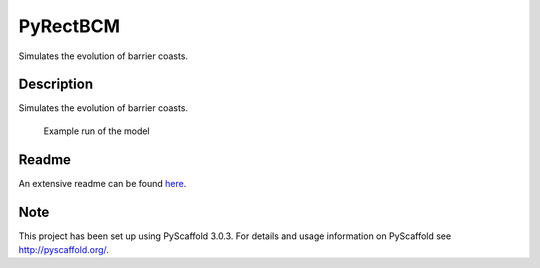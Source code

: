 =========
PyRectBCM
=========

.. image:: https://readthedocs.org/projects/pyrectbcm/badge/?version=latest
    :target: https://pyrectbcm.readthedocs.io/en/latest/?badge=latest
.. image:: https://travis-ci.org/Kreef/PyRectBCM.svg?branch=master
    :target: https://travis-ci.org/Kreef/PyRectBCM
.. image:: https://coveralls.io/repos/github/Kreef/PyRectBCM/badge.svg?branch=master
    :target: https://coveralls.io/github/Kreef/PyRectBCM?branch=master
.. image:: https://img.shields.io/badge/License-GPL%20v3-blue.svg
    :target: https://www.gnu.org/licenses/gpl-3.0
.. image:: https://img.shields.io/badge/code%20style-black-000000.svg
    :target: https://github.com/ambv/black

Simulates the evolution of barrier coasts.

Description
===========
Simulates the evolution of barrier coasts.

.. figure:: ./docs/_static/example.png
    :scale: 90%
    :alt: example run

    Example run of the model


Readme
======

An extensive readme can be found here_.

.. _here: https://pyrectbcm.readthedocs.io/en/latest/

Note
====

This project has been set up using PyScaffold 3.0.3. For details and usage
information on PyScaffold see http://pyscaffold.org/.
